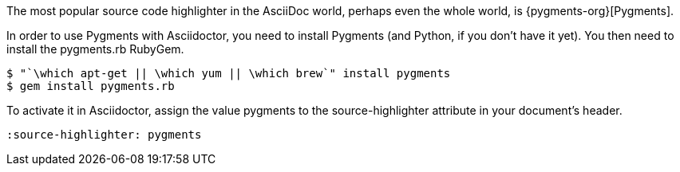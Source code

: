 ////
Included in:

- user-manual: Source Code Syntax Highlighting: Pygments installation
////

The most popular source code highlighter in the AsciiDoc world, perhaps even the whole world, is {pygments-org}[Pygments].

In order to use Pygments with Asciidoctor, you need to install Pygments (and Python, if you don't have it yet).
You then need to install the pygments.rb RubyGem.

 $ "`\which apt-get || \which yum || \which brew`" install pygments
 $ gem install pygments.rb

To activate it in Asciidoctor, assign the value +pygments+ to the +source-highlighter+ attribute in your document's header.

----
:source-highlighter: pygments
----
